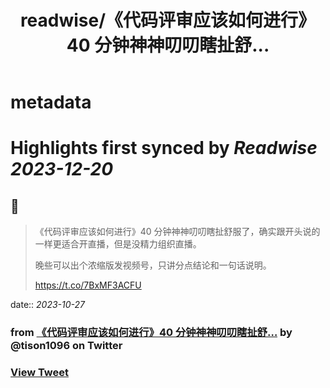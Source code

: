 :PROPERTIES:
:title: readwise/《代码评审应该如何进行》40 分钟神神叨叨瞎扯舒...
:END:


* metadata
:PROPERTIES:
:author: [[tison1096 on Twitter]]
:full-title: "《代码评审应该如何进行》40 分钟神神叨叨瞎扯舒..."
:category: [[tweets]]
:url: https://twitter.com/tison1096/status/1717213863123517564
:image-url: https://pbs.twimg.com/profile_images/1071402420301778945/RqkZEVm-.jpg
:END:

* Highlights first synced by [[Readwise]] [[2023-12-20]]
** 📌
#+BEGIN_QUOTE
《代码评审应该如何进行》40 分钟神神叨叨瞎扯舒服了，确实跟开头说的一样更适合开直播，但是没精力组织直播。

晚些可以出个浓缩版发视频号，只讲分点结论和一句话说明。

https://t.co/7BxMF3ACFU 
#+END_QUOTE
    date:: [[2023-10-27]]
*** from _《代码评审应该如何进行》40 分钟神神叨叨瞎扯舒..._ by @tison1096 on Twitter
*** [[https://twitter.com/tison1096/status/1717213863123517564][View Tweet]]